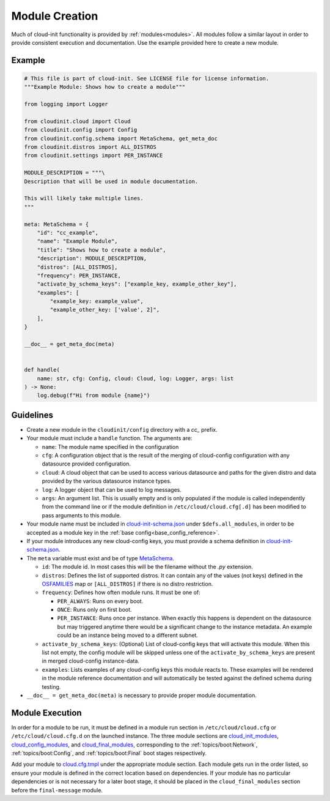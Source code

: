 .. _module_creation:

Module Creation
***************

Much of cloud-init functionality is provided by :ref:`modules<modules>`.
All modules follow a similar layout in order to provide consistent execution
and documentation. Use the example provided here to create a new module.

Example
=======
.. code-block:: python

    # This file is part of cloud-init. See LICENSE file for license information.
    """Example Module: Shows how to create a module"""

    from logging import Logger

    from cloudinit.cloud import Cloud
    from cloudinit.config import Config
    from cloudinit.config.schema import MetaSchema, get_meta_doc
    from cloudinit.distros import ALL_DISTROS
    from cloudinit.settings import PER_INSTANCE

    MODULE_DESCRIPTION = """\
    Description that will be used in module documentation.

    This will likely take multiple lines.
    """

    meta: MetaSchema = {
        "id": "cc_example",
        "name": "Example Module",
        "title": "Shows how to create a module",
        "description": MODULE_DESCRIPTION,
        "distros": [ALL_DISTROS],
        "frequency": PER_INSTANCE,
        "activate_by_schema_keys": ["example_key, example_other_key"],
        "examples": [
            "example_key: example_value",
            "example_other_key: ['value', 2]",
        ],
    }

    __doc__ = get_meta_doc(meta)


    def handle(
        name: str, cfg: Config, cloud: Cloud, log: Logger, args: list
    ) -> None:
        log.debug(f"Hi from module {name}")


Guidelines
==========

* Create a new module in the ``cloudinit/config`` directory with a `cc_`
  prefix.
* Your module must include a ``handle`` function. The arguments are:

  * ``name``: The module name specified in the configuration
  * ``cfg``: A configuration object that is the result of the merging of
    cloud-config configuration with any datasource provided configuration.
  * ``cloud``: A cloud object that can be used to access various datasource
    and paths for the given distro and data provided by the various datasource
    instance types.
  * ``log``: A logger object that can be used to log messages.
  * ``args``: An argument list. This is usually empty and is only populated
    if the module is called independently from the command line or if the
    module definition in ``/etc/cloud/cloud.cfg[.d]`` has been modified
    to pass arguments to this module.

* Your module name must be included in `cloud-init-schema.json`_
  under ``$defs.all_modules``, in order to be accepted as a module key in
  the :ref:`base config<base_config_reference>`.

* If your module introduces any new cloud-config keys, you must provide a
  schema definition in `cloud-init-schema.json`_.
* The ``meta`` variable must exist and be of type `MetaSchema`_.

  * ``id``: The module id. In most cases this will be the filename without
    the `.py` extension.
  * ``distros``: Defines the list of supported distros. It can contain
    any of the values (not keys) defined in the `OSFAMILIES`_ map or
    ``[ALL_DISTROS]`` if there is no distro restriction.
  * ``frequency``: Defines how often module runs. It must be one of:

    * ``PER_ALWAYS``: Runs on every boot.
    * ``ONCE``: Runs only on first boot.
    * ``PER_INSTANCE``: Runs once per instance. When exactly this happens
      is dependent on the datasource but may triggered anytime there
      would be a significant change to the instance metadata. An example
      could be an instance being moved to a different subnet.

  * ``activate_by_schema_keys``: (Optional) List of cloud-config keys that will
    activate this module. When this list not empty, the config module will be
    skipped unless one of the ``activate_by_schema_keys`` are present in merged
    cloud-config instance-data.
  * ``examples``: Lists examples of any cloud-config keys this module reacts
    to. These examples will be rendered in the module reference documentation
    and will automatically be tested against the defined schema
    during testing.

* ``__doc__ = get_meta_doc(meta)`` is necessary to provide proper module
  documentation.

Module Execution
================

In order for a module to be run, it must be defined in a module run section in
``/etc/cloud/cloud.cfg`` or ``/etc/cloud/cloud.cfg.d`` on the launched
instance. The three module sections are
`cloud_init_modules`_, `cloud_config_modules`_, and `cloud_final_modules`_,
corresponding to the :ref:`topics/boot:Network`, :ref:`topics/boot:Config`,
and :ref:`topics/boot:Final` boot stages respectively.

Add your module to `cloud.cfg.tmpl`_ under the appropriate module section.
Each module gets run in the order listed, so ensure your module is defined
in the correct location based on dependencies. If your module has no particular
dependencies or is not necessary for a later boot stage, it should be placed
in the ``cloud_final_modules`` section before the ``final-message`` module.



.. _MetaSchema: https://github.com/canonical/cloud-init/blob/3bcffacb216d683241cf955e4f7f3e89431c1491/cloudinit/config/schema.py#L58
.. _OSFAMILIES: https://github.com/canonical/cloud-init/blob/3bcffacb216d683241cf955e4f7f3e89431c1491/cloudinit/distros/__init__.py#L35
.. _settings.py: https://github.com/canonical/cloud-init/blob/3bcffacb216d683241cf955e4f7f3e89431c1491/cloudinit/settings.py#L66
.. _cloud-init-schema.json: https://github.com/canonical/cloud-init/blob/main/cloudinit/config/schemas/versions.schema.cloud-config.json
.. _cloud.cfg.tmpl: https://github.com/canonical/cloud-init/blob/main/config/cloud.cfg.tmpl
.. _cloud_init_modules: https://github.com/canonical/cloud-init/blob/b4746b6aed7660510071395e70b2d6233fbdc3ab/config/cloud.cfg.tmpl#L70
.. _cloud_config_modules: https://github.com/canonical/cloud-init/blob/b4746b6aed7660510071395e70b2d6233fbdc3ab/config/cloud.cfg.tmpl#L101
.. _cloud_final_modules: https://github.com/canonical/cloud-init/blob/b4746b6aed7660510071395e70b2d6233fbdc3ab/config/cloud.cfg.tmpl#L144
